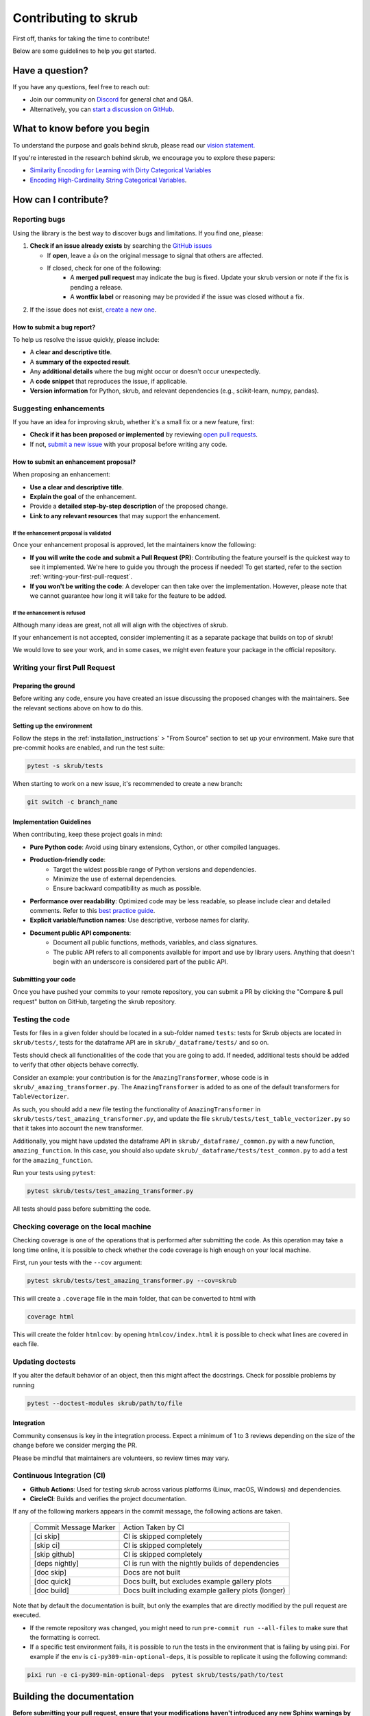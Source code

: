 Contributing to skrub
=====================

First off, thanks for taking the time to contribute!

Below are some guidelines to help you get started.


Have a question?
----------------

If you have any questions, feel free to reach out:

- Join our community on `Discord <https://discord.gg/ABaPnm7fDC>`_ for general chat and Q&A.
- Alternatively, you can `start a discussion on GitHub <https://github.com/skrub-data/skrub/discussions>`_.

What to know before you begin
-----------------------------

To understand the purpose and goals behind skrub, please read our
`vision statement. <https://skrub-data.org/stable/vision.html>`_

If you're interested in the research behind skrub,
we encourage you to explore these papers:

- `Similarity Encoding for Learning with Dirty
  Categorical Variables <https://hal.inria.fr/hal-01806175>`_
- `Encoding High-Cardinality String Categorical
  Variables <https://hal.inria.fr/hal-02171256v4>`_.

How can I contribute?
---------------------

Reporting bugs
~~~~~~~~~~~~~~

Using the library is the best way to discover bugs and limitations. If you find one,
please:

1. **Check if an issue already exists**
   by searching the `GitHub issues <https://github.com/skrub-data/skrub/issues?q=is%3Aissue>`_

   - If **open**, leave a 👍 on the original message to signal that others are affected.
   - If closed, check for one of the following:
      - A **merged pull request** may indicate the bug is fixed. Update your
        skrub version or note if the fix is pending a release.
      - A **wontfix label** or reasoning may be provided if the issue was
        closed without a fix.
2. If the issue does not exist, `create a new one <https://github.com/skrub-data/skrub/issues/new>`_.

How to submit a bug report?
^^^^^^^^^^^^^^^^^^^^^^^^^^^^^

To help us resolve the issue quickly, please include:

- A **clear and descriptive title**.
- A **summary of the expected result**.
- Any **additional details** where the bug might occur or doesn't occur unexpectedly.
- A **code snippet** that reproduces the issue, if applicable.
- **Version information** for Python, skrub, and relevant dependencies (e.g., scikit-learn, numpy, pandas).

Suggesting enhancements
~~~~~~~~~~~~~~~~~~~~~~~

If you have an idea for improving skrub, whether it's a small fix
or a new feature, first:

- **Check if it has been proposed or implemented** by reviewing
  `open pull requests <https://github.com/skrub-data/skrub/pulls?q=is%3Apr>`_.
- If not, `submit a new issue <https://github.com/skrub-data/skrub/issues/new>`_
  with your proposal before writing any code.

How to submit an enhancement proposal?
^^^^^^^^^^^^^^^^^^^^^^^^^^^^^^^^^^^^^^^^

When proposing an enhancement:

- **Use a clear and descriptive title**.
- **Explain the goal** of the enhancement.
- Provide a **detailed step-by-step description** of the proposed change.
- **Link to any relevant resources** that may support the enhancement.


If the enhancement proposal is validated
''''''''''''''''''''''''''''''''''''''''

Once your enhancement proposal is approved, let the maintainers know the following:

- **If you will write the code and submit a Pull Request (PR)**:
  Contributing the feature yourself is the quickest way to see it implemented.
  We're here to guide you through the process if needed! To get started,
  refer to the section :ref:`writing-your-first-pull-request`.
- **If you won't be writing the code**:
  A developer can then take over the implementation.
  However, please note that we cannot guarantee how long
  it will take for the feature to be added.


If the enhancement is refused
'''''''''''''''''''''''''''''

Although many ideas are great, not all will align with the objectives
of skrub.

If your enhancement is not accepted, consider implementing it
as a separate package that builds on top of skrub!

We would love to see your work, and in some cases, we might even
feature your package in the official repository.


.. _writing-your-first-pull-request:

Writing your first Pull Request
~~~~~~~~~~~~~~~~~~~~~~~~~~~~~~~

Preparing the ground
^^^^^^^^^^^^^^^^^^^^

Before writing any code, ensure you have created an issue
discussing the proposed changes with the maintainers.
See the relevant sections above on how to do this.

Setting up the environment
^^^^^^^^^^^^^^^^^^^^^^^^^^

Follow the steps in the :ref:`installation_instructions` > "From Source" section to
set up your environment.
Make sure that pre-commit hooks are enabled, and run the test suite:

.. code:: console

   pytest -s skrub/tests


When starting to work on a new issue, it's recommended to create a new branch:

.. code:: console

   git switch -c branch_name


.. _implementation guidelines:

Implementation Guidelines
^^^^^^^^^^^^^^^^^^^^^^^^^

When contributing, keep these project goals in mind:

- **Pure Python code**: Avoid using binary extensions, Cython, or other compiled languages.
- **Production-friendly code**:
    - Target the widest possible range of Python versions and dependencies.
    - Minimize the use of external dependencies.
    - Ensure backward compatibility as much as possible.
- **Performance over readability**:
  Optimized code may be less readable, so please include clear and detailed comments.
  Refer to this `best practice guide <https://stackoverflow.blog/2021/12/23/best-practices-for-writing-code-comments/>`_.
- **Explicit variable/function names**: Use descriptive, verbose names for clarity.
- **Document public API components**:
    - Document all public functions, methods, variables, and class signatures.
    - The public API refers to all components available for import and use by library users. Anything that doesn't begin with an underscore is considered part of the public API.


Submitting your code
^^^^^^^^^^^^^^^^^^^^

Once you have pushed your commits to your remote repository, you can submit
a PR by clicking the "Compare & pull request" button on GitHub,
targeting the skrub repository.

Testing the code
~~~~~~~~~~~~~~~~

Tests for files in a given folder should be located in a sub-folder
named ``tests``: tests for Skrub objects are located in ``skrub/tests/``,
tests for the dataframe API are in ``skrub/_dataframe/tests/`` and so on.

Tests should check all functionalities of the code that you are going to
add. If needed, additional tests should be added to verify that other
objects behave correctly.

Consider an example: your contribution is for the
``AmazingTransformer``, whose code is in
``skrub/_amazing_transformer.py``. The ``AmazingTransformer`` is added
to as one of the default transformers for ``TableVectorizer``.

As such, you should add a new file testing the functionality of
``AmazingTransformer`` in ``skrub/tests/test_amazing_transformer.py``,
and update the file ``skrub/tests/test_table_vectorizer.py`` so that it
takes into account the new transformer.

Additionally, you might have updated the dataframe API in
``skrub/_dataframe/_common.py`` with a new function,
``amazing_function``. In this case, you should also update
``skrub/_dataframe/tests/test_common.py`` to add a test for the
``amazing_function``.

Run your tests using ``pytest``:

.. code:: sh

   pytest skrub/tests/test_amazing_transformer.py

All tests should pass before submitting the code.

Checking coverage on the local machine
~~~~~~~~~~~~~~~~~~~~~~~~~~~~~~~~~~~~~~

Checking coverage is one of the operations that is performed after
submitting the code. As this operation may take a long time online, it
is possible to check whether the code coverage is high enough on your
local machine.

First, run your tests with the ``--cov`` argument:

.. code:: sh

   pytest skrub/tests/test_amazing_transformer.py --cov=skrub

This will create a ``.coverage`` file in the main folder, that can be
converted to html with

.. code:: sh

   coverage html

This will create the folder ``htmlcov``: by opening
``htmlcov/index.html`` it is possible to check what lines are covered in
each file.

Updating doctests
~~~~~~~~~~~~~~~~~

If you alter the default behavior of an object, then this might affect
the docstrings. Check for possible problems by running

.. code:: sh

   pytest --doctest-modules skrub/path/to/file


Integration
^^^^^^^^^^^

Community consensus is key in the integration process. Expect a minimum
of 1 to 3 reviews depending on the size of the change before we consider
merging the PR.

Please be mindful that maintainers are volunteers, so review times may vary.

Continuous Integration (CI)
~~~~~~~~~~~~~~~~~~~~~~~~~~~

- **Github Actions**:
  Used for testing skrub across various platforms (Linux, macOS, Windows)
  and dependencies.
- **CircleCI**:
  Builds and verifies the project documentation.

If any of the following markers appears in the commit message, the following
actions are taken.

    ====================== ===================
    Commit Message Marker  Action Taken by CI
    ---------------------- -------------------
    [ci skip]              CI is skipped completely
    [skip ci]              CI is skipped completely
    [skip github]          CI is skipped completely
    [deps nightly]         CI is run with the nightly builds of dependencies
    [doc skip]             Docs are not built
    [doc quick]            Docs built, but excludes example gallery plots
    [doc build]            Docs built including example gallery plots (longer)
    ====================== ===================

Note that by default the documentation is built, but only the examples that are
directly modified by the pull request are executed.

- If the remote repository was changed, you might need to run
  ``pre-commit run --all-files`` to make sure that the formatting is
  correct.
- If a specific test environment fails, it is possible to run the tests
  in the environment that is failing by using pixi. For example if the
  env is ``ci-py309-min-optional-deps``, it is possible to replicate it
  using the following command:

.. code:: sh

   pixi run -e ci-py309-min-optional-deps  pytest skrub/tests/path/to/test



Building the documentation
--------------------------

..
  Inspired by: https://github.com/scikit-learn/scikit-learn/blob/main/doc/developers/contributing.rst

**Before submitting your pull request, ensure that your modifications haven't
introduced any new Sphinx warnings by building the documentation locally
and addressing any issues.**

First, make sure you have properly installed the development version of skrub.
You can follow the :ref:`installation_instructions` > "From source" section, if needed.

Building the documentation requires installing some additional packages:

.. code:: bash

    cd skrub
    pip install '.[doc]'

To build the documentation, you need to be in the ``doc`` folder:

.. code:: bash

    cd doc

To generate the full documentation, including the example gallery,
run the following command:

.. code:: bash

    make html

The documentation will be generated in the ``_build/html/`` directory
and are viewable in a web browser, for instance by opening the local
``_build/html/index.html`` file.

Running all the examples can take a while, so if you only want to generate
specific examples, you can use the following command with a regex pattern:

.. code:: bash

    make html EXAMPLES_PATTERN=your_regex_goes_here make html

This is especially helpful when you're only modifying or checking a few examples.
